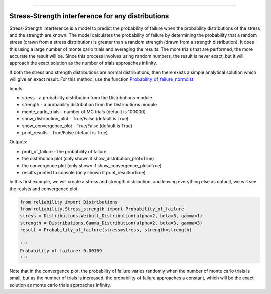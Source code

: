 .. image:: images/logo.png

-------------------------------------

Stress-Strength interference for any distributions
''''''''''''''''''''''''''''''''''''''''''''''''''

Stress-Strength interference is a model to predict the probability of failure when the probability distributions of the stress and the strength are known. The model calculates the probability of failure by determining the probability that a random stress (drawn from a stress distribution) is greater than a random strength (drawn from a strength distribution). It does this using a large number of monte carlo trials and averaging the results. The more trials that are performed, the more accurate the result will be. Since this process involves using random numbers, the result is never exact, but it will approach the exact solution as the number of trials approaches infinity.

If both the stress and strength distributions are normal distributions, then there exists a simple analytical solution which will give an exact result. For this method, use the function `Probability_of_failure_normdist <https://reliability.readthedocs.io/en/latest/Stress-Strength%20interference%20for%20normal%20distributions.html>`_

Inputs:

-   stress - a probability distribution from the Distributions module
-   strength - a probability distribution from the Distributions module
-   monte_carlo_trials - number of MC trials (default is 100000)
-   show_distribution_plot - True/False (default is True)
-   show_convergence_plot - True/False (default is True)
-   print_results - True/False (default is True)

Outputs:

-   prob_of_failure - the probability of failure
-   the distribution plot (only shown if show_distribution_plot=True)
-   the convergence plot (only shown if show_convergence_plot=True)
-   results printed to console (only shown if print_results=True)

In this first example, we will create a stress and strength distribution, and leaving everything else as dafault, we will see the reulsts and convergence plot.

.. code:: python

    from reliability import Distributions
    from reliability.Stress_strength import Probability_of_failure
    stress = Distributions.Weibull_Distribution(alpha=2, beta=3, gamma=1)
    strength = Distributions.Gamma_Distribution(alpha=2, beta=3, gamma=3)
    result = Probability_of_failure(stress=stress, strength=strength)
    
    '''
    Probability of failure: 0.00169
    '''

.. image:: images/stress_strength1.png

.. image:: images/stress_strength_convergence.png

Note that in the convergence plot, the probability of failure varies randomly when the number of monte carlo trials is small, but as the number of trials is increased, the probability of failure approaches a constant, which will be the exact solution as monte carlo trials approaches infinity.
